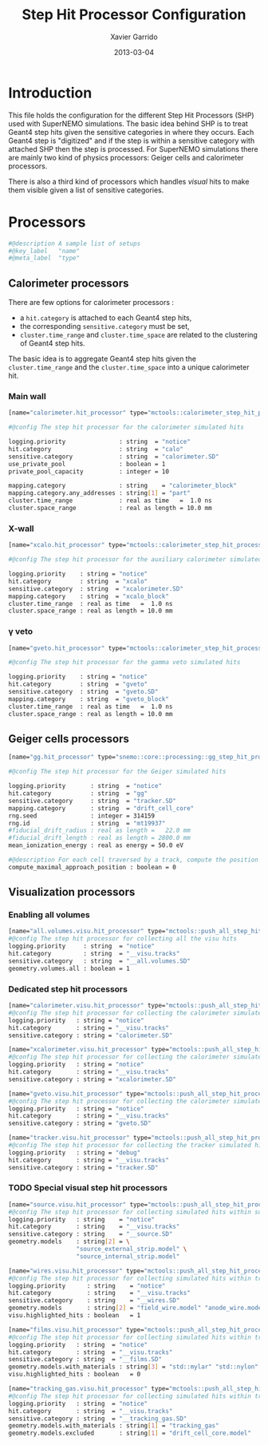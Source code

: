 #+TITLE:  Step Hit Processor Configuration
#+AUTHOR: Xavier Garrido
#+DATE:   2013-03-04
#+OPTIONS: toc:nil

* Introduction
:PROPERTIES:
:CUSTOM_ID: introduction
:END:

This file holds the configuration for the different Step Hit Processors (SHP) used
with SuperNEMO simulations. The basic idea behind SHP is to treat Geant4 step
hits given the sensitive categories in where they occurs. Each Geant4 step is
"digitized" and if the step is within a sensitive category with attached SHP
then the step is processed. For SuperNEMO simulations there are mainly two kind
of physics processors:  Geiger cells and calorimeter processors.

There is also a third kind of processors which handles /visual/ hits to make
them visible given a list of sensitive categories.

* Processors
:PROPERTIES:
:CUSTOM_ID: processors
:TANGLE: step_hit_processor_manager.conf
:END:

#+BEGIN_SRC sh
  #@description A sample list of setups
  #@key_label   "name"
  #@meta_label  "type"
#+END_SRC

** Calorimeter processors
There are few options for calorimeter processors :
- a =hit.category= is attached to each Geant4 step hits,
- the corresponding =sensitive.category= must be set,
- =cluster.time_range= and =cluster.time_space= are related to the clustering of
  Geant4 step hits.

The basic idea is to aggregate Geant4 step hits given the =cluster.time_range=
and the =cluster.time_space= into a unique calorimeter hit.

*** Main wall
#+BEGIN_SRC sh
  [name="calorimeter.hit_processor" type="mctools::calorimeter_step_hit_processor"]

  #@config The step hit processor for the calorimeter simulated hits

  logging.priority               : string  = "notice"
  hit.category                   : string  = "calo"
  sensitive.category             : string  = "calorimeter.SD"
  use_private_pool               : boolean = 1
  private_pool_capacity          : integer = 10

  mapping.category               : string    = "calorimeter_block"
  mapping.category.any_addresses : string[1] = "part"
  cluster.time_range             : real as time   =  1.0 ns
  cluster.space_range            : real as length = 10.0 mm
#+END_SRC

*** X-wall
#+BEGIN_SRC sh
  [name="xcalo.hit_processor" type="mctools::calorimeter_step_hit_processor"]

  #@config The step hit processor for the auxiliary calorimeter simulated hits

  logging.priority    : string = "notice"
  hit.category        : string  = "xcalo"
  sensitive.category  : string  = "xcalorimeter.SD"
  mapping.category    : string  = "xcalo_block"
  cluster.time_range  : real as time   =  1.0 ns
  cluster.space_range : real as length = 10.0 mm
#+END_SRC
*** \gamma veto
#+BEGIN_SRC sh
  [name="gveto.hit_processor" type="mctools::calorimeter_step_hit_processor"]

  #@config The step hit processor for the gamma veto simulated hits

  logging.priority    : string = "notice"
  hit.category        : string  = "gveto"
  sensitive.category  : string  = "gveto.SD"
  mapping.category    : string  = "gveto_block"
  cluster.time_range  : real as time   =  1.0 ns
  cluster.space_range : real as length = 10.0 mm
#+END_SRC


** Geiger cells processors
#+BEGIN_SRC sh
  [name="gg.hit_processor" type="snemo::core::processing::gg_step_hit_processor"]

  #@config The step hit processor for the Geiger simulated hits

  logging.priority       : string  = "notice"
  hit.category           : string  = "gg"
  sensitive.category     : string  = "tracker.SD"
  mapping.category       : string  = "drift_cell_core"
  rng.seed               : integer = 314159
  rng.id                 : string  = "mt19937"
  #fiducial_drift_radius : real as length =   22.0 mm
  #fiducial_drift_length : real as length = 2800.0 mm
  mean_ionization_energy : real as energy = 50.0 eV

  #@description For each cell traversed by a track, compute the position of maximal approach to the anode wire (debug purpose only so default is 0)
  compute_maximal_approach_position : boolean = 0
#+END_SRC

** Visualization processors

*** Enabling all volumes
#+BEGIN_SRC sh
  [name="all.volumes.visu.hit_processor" type="mctools::push_all_step_hit_processor"]
  #@config The step hit processor for collecting all the visu hits
  logging.priority     : string  = "notice"
  hit.category         : string  = "__visu.tracks"
  sensitive.category   : string  = "__all.volumes.SD"
  geometry.volumes.all : boolean = 1
#+END_SRC

*** Dedicated step hit processors
#+BEGIN_SRC sh
  [name="calorimeter.visu.hit_processor" type="mctools::push_all_step_hit_processor"]
  #@config The step hit processor for collecting the calorimeter simulated hits
  logging.priority   : string = "notice"
  hit.category       : string = "__visu.tracks"
  sensitive.category : string = "calorimeter.SD"

  [name="xcalorimeter.visu.hit_processor" type="mctools::push_all_step_hit_processor"]
  #@config The step hit processor for collecting the calorimeter simulated hits
  logging.priority   : string = "notice"
  hit.category       : string = "__visu.tracks"
  sensitive.category : string = "xcalorimeter.SD"

  [name="gveto.visu.hit_processor" type="mctools::push_all_step_hit_processor"]
  #@config The step hit processor for collecting the calorimeter simulated hits
  logging.priority   : string = "notice"
  hit.category       : string = "__visu.tracks"
  sensitive.category : string = "gveto.SD"

  [name="tracker.visu.hit_processor" type="mctools::push_all_step_hit_processor"]
  #@config The step hit processor for collecting the tracker simulated hits
  logging.priority   : string = "debug"
  hit.category       : string = "__visu.tracks"
  sensitive.category : string = "tracker.SD"
#+END_SRC
*** TODO Special visual step hit processors
#+BEGIN_SRC sh :tangle no
  [name="source.visu.hit_processor" type="mctools::push_all_step_hit_processor"]
  #@config The step hit processor for collecting simulated hits within source strip
  logging.priority   : string    = "notice"
  hit.category       : string    = "__visu.tracks"
  sensitive.category : string    = "__source.SD"
  geometry.models    : string[2] = \
                     "source_external_strip.model" \
                     "source_internal_strip.model"

  [name="wires.visu.hit_processor" type="mctools::push_all_step_hit_processor"]
  #@config The step hit processor for collecting simulated hits within tracker's wires
  logging.priority      : string    = "notice"
  hit.category          : string    = "__visu.tracks"
  sensitive.category    : string    = "__wires.SD"
  geometry.models       : string[2] = "field_wire.model" "anode_wire.model"
  visu.highlighted_hits : boolean   = 1

  [name="films.visu.hit_processor" type="mctools::push_all_step_hit_processor"]
  #@config The step hit processor for collecting simulated hits within tracker's wires
  logging.priority   : string  = "notice"
  hit.category       : string  = "__visu.tracks"
  sensitive.category : string  = "__films.SD"
  geometry.models.with_materials : string[3] = "std::mylar" "std::nylon" "std::pfte"
  visu.highlighted_hits : boolean   = 0

  [name="tracking_gas.visu.hit_processor" type="mctools::push_all_step_hit_processor"]
  #@config The step hit processor for collecting simulated hits within tracking gas
  logging.priority   : string  = "notice"
  hit.category       : string  = "__visu.tracks"
  sensitive.category : string  = "__tracking_gas.SD"
  geometry.models.with_materials : string[1] = "tracking_gas"
  geometry.models.excluded       : string[1] = "drift_cell_core.model"
#+END_SRC
